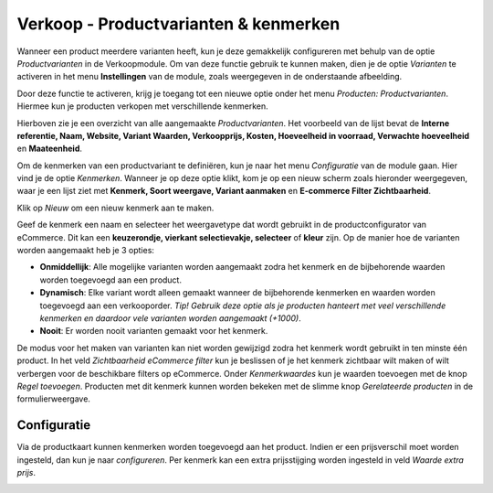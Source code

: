 ======================================
Verkoop - Productvarianten & kenmerken
======================================

Wanneer een product meerdere varianten heeft, kun je deze gemakkelijk configureren met behulp van de optie *Productvarianten* in de Verkoopmodule. Om van deze functie gebruik te kunnen maken, dien je de optie *Varianten* te activeren in het menu **Instellingen** van de module, zoals weergegeven in de onderstaande afbeelding.

.. image:: Verkoop-Media/030.png

Door deze functie te activeren, krijg je toegang tot een nieuwe optie onder het menu *Producten: Productvarianten*. Hiermee kun je producten verkopen met verschillende kenmerken. 

.. image:: Verkoop-Media/031.png

Hierboven zie je een overzicht van alle aangemaakte *Productvarianten*. Het voorbeeld van de lijst bevat de **Interne referentie, Naam, Website, Variant Waarden, Verkoopprijs, Kosten, Hoeveelheid in voorraad, Verwachte hoeveelheid** en **Maateenheid**. 

Om de kenmerken van een productvariant te definiëren, kun je naar het menu *Configuratie* van de module gaan. Hier vind je de optie *Kenmerken*. Wanneer je op deze optie klikt, kom je op een nieuw scherm zoals hieronder weergegeven, waar je een lijst ziet met **Kenmerk, Soort weergave, Variant aanmaken** en **E-commerce Filter Zichtbaarheid**.

.. image:: Verkoop-Media/032.png

Klik op *Nieuw* om een nieuw kenmerk aan te maken.

.. image:: Verkoop-Media/033.png

Geef de kenmerk een naam en selecteer het weergavetype dat wordt gebruikt in de productconfigurator van eCommerce. Dit kan een **keuzerondje, vierkant selectievakje, selecteer** of **kleur** zijn. 
Op de manier hoe de varianten worden aangemaakt heb je 3 opties:

- **Onmiddellijk**: Alle mogelijke varianten worden aangemaakt zodra het kenmerk en de bijbehorende waarden worden toegevoegd aan een product.

- **Dynamisch**: Elke variant wordt alleen gemaakt wanneer de bijbehorende kenmerken en waarden worden toegevoegd aan een verkooporder. *Tip! Gebruik deze optie als je producten hanteert met veel verschillende kenmerken en daardoor vele varianten worden aangemaakt (+1000)*.

- **Nooit**: Er worden nooit varianten gemaakt voor het kenmerk.

De modus voor het maken van varianten kan niet worden gewijzigd zodra het kenmerk wordt gebruikt in ten minste één product. In het veld *Zichtbaarheid eCommerce filter* kun je beslissen of je het kenmerk zichtbaar wilt maken of wilt verbergen voor de beschikbare filters op eCommerce. Onder *Kenmerkwaardes* kun je waarden toevoegen met de knop *Regel toevoegen*. Producten met dit kenmerk kunnen worden bekeken met de slimme knop *Gerelateerde producten* in de formulierweergave.

Configuratie
------------

Via de productkaart kunnen kenmerken worden toegevoegd aan het product. Indien er een prijsverschil moet worden ingesteld, dan kun je naar *configureren*. Per kenmerk kan een extra prijsstijging worden ingesteld in veld *Waarde extra prijs*.

.. image:: Verkoop-Media/034.png
























